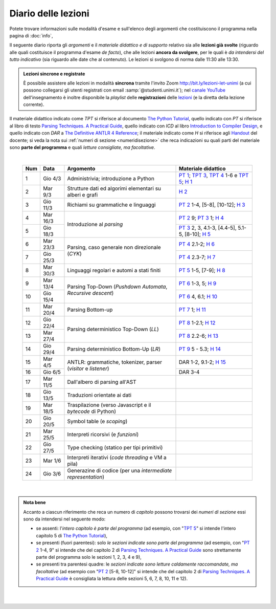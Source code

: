 Diario delle lezioni
====================

Potete trovare informazioni sulle modalità d'esame e sull'elenco degli argomenti
che costituiscono il programma nella pagina di :doc:`info`,

Il seguente diario riporta gli *argomenti* e il *materiale didattico e di
supporto* relativo sia alle **lezioni già svolte** (riguardo alle quali
costituisce il programma d'esame *de facto*), che alle lezioni **ancora da
svolgere**, per le quali è *da intendersi del tutto indicativo* (sia riguardo
alle date che al contenuto). Le lezioni si svolgono di norma dalle 11:30 alle
13:30.

.. admonition:: Lezioni sincrone e registrate
   :class: alert alert-secondary

   È possibile assistere alle lezioni in modalità **sincrona** tramite l'invito
   Zoom `http://bit.ly/lezioni-let-unimi <http://bit.ly/lezioni-let-unimi>`__
   (a cui possono collegarsi gli utenti registrati con email
   :samp:`@studenti.unimi.it`); nel `canale YouTube <http://bit.ly/3cB9snQ>`__
   dell'insegnamento è inoltre disponibile la *playlist* delle **registrazioni**
   delle `lezioni <http://bit.ly/3seGlhb>`__ (e la diretta della lezione
   corrente).

Il materiale didattico indicato come *TPT* si riferisce al documento `The Python
Tutorial <https://docs.python.org/3/tutorial/index.html>`_, quello indicato con
*PT* si riferisce al libro di testo `Parsing Techniques. A Practical Guide
<https://doi.org/10.1007/978-0-387-68954-8>`_, quello indicato con *ICD* al
libro `Introduction to Compiler Design
<https://doi.org/10.1007/978-3-319-66966-3>`__, e quello indicato con *DAR* a
`The Definitive ANTLR 4 Reference
<https://pragprog.com/book/tpantlr2/the-definitive-antlr-4-reference>`__; il
materiale indicato come *H* si riferisce agli `Handout
<https://github.com/let-unimi/handouts/>`__ del docente; si veda la nota sui
:ref:`numeri di sezione <numeridisezione>` che reca indicazioni su quali parti
del materiale sono **parte del programma** e quali *letture consigliate, ma
facoltative*.

|

  .. table::

    +-------+------------+----------------------------------------------------------------+---------------------------------------------------------------------+
    | Num   | Data       | Argomento                                                      | Materiale didattico                                                 |
    +=======+============+================================================================+=====================================================================+
    | 1     | Gio  4/3   | Administrivia; introduzione a Python                           | `PT 1`_; `TPT 3`_, `TPT 4`_ 1-6 e `TPT 5`_; `H 1`_                  |
    +-------+------------+----------------------------------------------------------------+---------------------------------------------------------------------+
    | 2     | Mar  9/3   | Strutture dati ed algorimi elementari su alberi e grafi        | `H 2`_                                                              |
    +-------+------------+----------------------------------------------------------------+---------------------------------------------------------------------+
    | 3     | Gio 11/3   | Richiami su grammatiche e linguaggi                            | `PT 2`_ 1-4, [5-8], [10-12]; `H 3`_                                 |
    +-------+------------+----------------------------------------------------------------+---------------------------------------------------------------------+
    | 4     | Mar 16/3   |                                                                | `PT 2`_ 9; `PT 3`_ 1; `H 4`_                                        |
    +-------+------------+ Introduzione al *parsing*                                      +---------------------------------------------------------------------+
    | 5     | Gio 18/3   |                                                                | `PT 3`_ 2, 3, 4.1-3, [4.4-5], 5.1-5, [8-10]; `H 5`_                 |
    +-------+------------+----------------------------------------------------------------+---------------------------------------------------------------------+
    | 6     | Mar 23/3   |                                                                | `PT 4`_ 2.1-2; `H 6`_                                               |
    +-------+------------+ Parsing, caso generale non direzionale (*CYK*)                 +---------------------------------------------------------------------+
    | 7     | Gio 25/3   |                                                                | `PT 4`_ 2.3-7; `H 7`_                                               |
    +-------+------------+----------------------------------------------------------------+---------------------------------------------------------------------+
    | 8     | Mar 30/3   | Linguaggi regolari e automi a stati finiti                     | `PT 5`_ 1-5, [7-9]; `H 8`_                                          |
    +-------+------------+----------------------------------------------------------------+---------------------------------------------------------------------+
    | 9     | Mar 13/4   |                                                                | `PT 6`_ 1-3, 5; `H 9`_                                              |
    +-------+------------+ Parsing Top-Down (*Pushdown Automata*, *Recursive descent*)    +---------------------------------------------------------------------+
    | 10    | Gio 15/4   |                                                                | `PT 6`_ 4, 6.1; `H 10`_                                             |
    +-------+------------+----------------------------------------------------------------+---------------------------------------------------------------------+
    | 11    | Mar 20/4   | Parsing Bottom-up                                              | `PT 7`_ 1; `H 11`_                                                  |
    +-------+------------+----------------------------------------------------------------+---------------------------------------------------------------------+
    | 12    | Gio 22/4   |                                                                | `PT 8`_ 1-2.1; `H 12`_                                              |
    +-------+------------+ Parsing deterministico Top-Down (*LL*)                         +---------------------------------------------------------------------+
    | 13    | Mar 27/4   |                                                                | `PT 8`_ 2.2-6; `H 13`_                                              |
    +-------+------------+----------------------------------------------------------------+---------------------------------------------------------------------+
    | 14    | Gio 29/4   | Parsing deterministico Bottom-Up (*LR*)                        | `PT 9`_ 5 - 5.3; `H 14`_                                            |
    +-------+------------+----------------------------------------------------------------+---------------------------------------------------------------------+
    | 15    | Mar  4/5   |                                                                | DAR 1-2, 9.1-2; `H 15`_                                             |
    +-------+------------+ ANTLR: grammatiche, tokenizer, parser (*visitor* e *listener*) +---------------------------------------------------------------------+
    | 16    | Gio  6/5   |                                                                | DAR 3-4                                                             |
    +-------+------------+----------------------------------------------------------------+---------------------------------------------------------------------+
    | 17    | Mar 11/5   | Dall'albero di parsing all'AST                                 |                                                                     |
    +-------+------------+----------------------------------------------------------------+---------------------------------------------------------------------+
    | 18    | Gio 13/5   | Traduzioni orientate ai dati                                   |                                                                     |
    +-------+------------+----------------------------------------------------------------+---------------------------------------------------------------------+
    | 19    | Mar 18/5   | Traspilazione (verso Javascript e il *bytecode* di Python)     |                                                                     |
    +-------+------------+----------------------------------------------------------------+---------------------------------------------------------------------+
    | 20    | Gio 20/5   | Symbol table (e *scoping*)                                     |                                                                     |
    +-------+------------+----------------------------------------------------------------+---------------------------------------------------------------------+
    | 21    | Mar 25/5   | Interpreti ricorsivi (e *funzioni*)                            |                                                                     |
    +-------+------------+----------------------------------------------------------------+---------------------------------------------------------------------+
    | 22    | Gio 27/5   | Type checking (statico per tipi primitivi)                     |                                                                     |
    +-------+------------+----------------------------------------------------------------+---------------------------------------------------------------------+
    | 23    | Mar  1/6   | Interpreti iterativi (*code threading* e VM a pila)            |                                                                     |
    +-------+------------+----------------------------------------------------------------+---------------------------------------------------------------------+
    | 24    | Gio  3/6   | Generazine di codice (per una *intermediate representation*)   |                                                                     |
    +-------+------------+----------------------------------------------------------------+---------------------------------------------------------------------+

|

.. admonition:: Nota bene
  :class: alert alert-secondary

  Accanto a ciascun riferimento che reca un numero di *capitolo* possono trovarsi
  dei *numeri di sezione* essi sono da intendersi nel seguente modo:

  .. _numeridisezione:

  * se assenti: l'*intero capitolo è parte del programma* (ad esempio, con "`TPT 5`_" si intende
    l'intero capitolo 5 di `The Python Tutorial`_),

  * se presenti (fuori parentesi): solo *le sezioni indicate sono parte del programma* (ad esempio,
    con "`PT 2`_ 1-4, 9" si intende che del capitolo 2 di `Parsing Techniques. A Practical Guide`_
    sono strettamente parte del programma solo le sezioni 1, 2, 3, 4 e 9),

  * se presenti tra parentesi quadre: le  *sezioni indicate sono letture caldamente raccomandate,
    ma facoltative* (ad esempio con "`PT 2`_ [5-8, 10-12]" si intende che del capitolo 2 di
    `Parsing Techniques. A Practical Guide`_ è consigliata la lettura delle sezioni 5, 6, 7, 8,
    10, 11 e 12).

|

  .. _H 1: https://github.com/let-unimi/handouts/blob/f5ee884bd5ae4b7846eb5eb6b3b16879ae6aad95/L01.ipynb
  .. _H 2: https://github.com/let-unimi/handouts/blob/500cafd2acc199a2115c6009ddacd7d05f317094/L02.ipynb
  .. _H 3: https://github.com/let-unimi/handouts/blob/88c5c6d4a88ebccbd741b7f67d0bae75ca3a5b49/L03.ipynb
  .. _H 4: https://github.com/let-unimi/handouts/blob/38b08aa519a8ac6a77cdcd3ea61e025450cf23a8/L04.ipynb
  .. _H 5: https://github.com/let-unimi/handouts/blob/39b69b9faca50a48179925067206ee0310c66642/L05.ipynb
  .. _H 6: https://github.com/let-unimi/handouts/blob/58d1ce62e448feb966cd9bb1c0b37120d415a018/L06.ipynb
  .. _H 7: https://github.com/let-unimi/handouts/blob/732da9c5ccbac86da28b400f98674c43c7c92273/L07.ipynb
  .. _H 8: https://github.com/let-unimi/handouts/blob/718a867b221fe03eac1d23c736f9f3e17b547a8e/L08.ipynb
  .. _H 9: https://github.com/let-unimi/handouts/blob/826ce662546163efb97557a8dd88d7993fb9e3d7/L09.ipynb
  .. _H 10: https://github.com/let-unimi/handouts/blob/f600e06a53d004b47bec494d7b5c365530f4b62f/L10.ipynb
  .. _H 11: https://github.com/let-unimi/handouts/blob/a43bf194d80b7ec65c3c84856bf24bcc42ce4d63/L11.ipynb
  .. _H 12: https://github.com/let-unimi/handouts/blob/62ef28aa3df64cedfe0d033d68fc9ba280d63420/L12.ipynb
  .. _H 13: https://github.com/let-unimi/handouts/blob/48b3087f04fd5ea75d0086bd5367844783e20e13/L13.ipynb
  .. _H 14: https://github.com/let-unimi/handouts/blob/60265ce764f42f5b2326c866fe8267754067b349/L14.ipynb
  .. _H 15: https://github.com/let-unimi/handouts/blob/18c2817805261dc1a86f7783384fc5fda33c1133/L15.ipynb

  .. _PT 1: https://link.springer.com/content/pdf/10.1007%2F978-0-387-68954-8_1.pdf
  .. _PT 2: https://link.springer.com/content/pdf/10.1007%2F978-0-387-68954-8_2.pdf
  .. _PT 3: https://link.springer.com/content/pdf/10.1007%2F978-0-387-68954-8_3.pdf
  .. _PT 4: https://link.springer.com/content/pdf/10.1007%2F978-0-387-68954-8_4.pdf
  .. _PT 5: https://link.springer.com/content/pdf/10.1007%2F978-0-387-68954-8_5.pdf
  .. _PT 6: https://link.springer.com/content/pdf/10.1007%2F978-0-387-68954-8_6.pdf
  .. _PT 7: https://link.springer.com/content/pdf/10.1007%2F978-0-387-68954-8_7.pdf
  .. _PT 8: https://link.springer.com/content/pdf/10.1007%2F978-0-387-68954-8_8.pdf
  .. _PT 9: https://link.springer.com/content/pdf/10.1007%2F978-0-387-68954-8_9.pdf

  .. _TPT 3: https://docs.python.org/3/tutorial/introduction.html
  .. _TPT 4: https://docs.python.org/3/tutorial/controlflow.html
  .. _TPT 5: https://docs.python.org/3/tutorial/datastructures.html
  .. _TPT 9: https://docs.python.org/3/tutorial/classes.html
